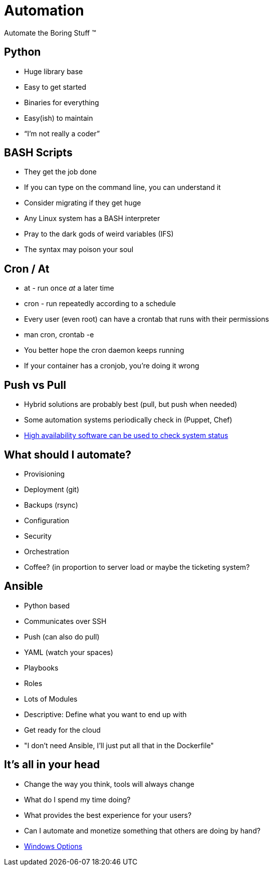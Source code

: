 = Automation

Automate the Boring Stuff (TM)

== Python

* Huge library base
* Easy to get started
* Binaries for everything
* Easy(ish) to maintain
* “I’m not really a coder”

== BASH Scripts

* They get the job done
* If you can type on the command line, you can understand it
* Consider migrating if they get huge
* Any Linux system has a BASH interpreter
* Pray to the dark gods of weird variables (IFS)
* The syntax may poison your soul

== Cron / At

* at - run once _at_ a later time
* cron - run repeatedly according to a schedule
* Every user (even root) can have a crontab that runs with their permissions
* man cron, crontab -e
* You better hope the cron daemon keeps running
* If your container has a cronjob, you're doing it wrong

== Push vs Pull

* Hybrid solutions are probably best (pull, but push when needed)
* Some automation systems periodically check in (Puppet, Chef)
* https://clusterlabs.org/[High availability software can be used to check
  system status]

== What should I automate?

* Provisioning
* Deployment (git)
* Backups (rsync)
* Configuration
* Security
* Orchestration
* Coffee? (in proportion to server load or maybe the ticketing system?

== Ansible

[.shrink]
* Python based
* Communicates over SSH
* Push (can also do pull)
* YAML (watch your spaces)
* Playbooks
* Roles
* Lots of Modules
* Descriptive: Define what you want to end up with
* Get ready for the cloud
* "I don't need Ansible, I'll just put all that in the Dockerfile"

== It's all in your head

* Change the way you think, tools will always change
* What do I spend my time doing?
* What provides the best experience for your users?
* Can I automate and monetize something that others are doing by hand?
* https://en.wikipedia.org/wiki/Microsoft_System_Center_Configuration_Manager[Windows
  Options]


